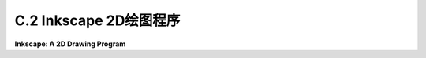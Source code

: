 .. _c.2:

C.2 Inkscape 2D绘图程序
====================================

**Inkscape: A 2D Drawing Program**

.. tab:: 中文

    Inkscape 是一个用于创建和编辑二维矢量图形图像的免费程序。我使用 Inkscape 创建了这本教科书的许多插图。作为一个矢量图形程序，Inkscape 不是存储像素的颜色，而是存储场景中对象的列表及其属性。它以 SVG（可缩放矢量图形）格式保存图像，SVG 格式在 [第 2.7 节](../c2/s7.md) 中有介绍。SVG 图像可以在许多标准图像查看器中打开，并且可以用于网络。Inkscape 在它创建的 SVG 文件中添加了一些额外数据，但这些数据将被其他程序忽略。

    Inkscape 可以从其网站 [inkscape.org](https://inkscape.org/) 下载。它适用于 Windows、Mac OS 和 Linux 系统。截至 2023 年 7 月，最新版本是 1.3。本节基于 Inkscape 1.1 编写，但对版本 1.3 仍然有效。

    ---

    Inkscape 窗口有一个大的中央绘图区域，周围有几条工具栏。许多对话框，例如用于设置描边和填充属性的对话框，将在窗口的右侧边缘打开。布局是可配置的。例如，可以隐藏工具栏，将对话框移出主窗口以成为独立窗口。我的讨论假设是标准布局。

    当打开一个新窗口时，绘图区域可能显示的是缩放后的视图。我更喜欢以全尺寸绘图工作，所以我通常做的第一件事是按“1”键以获得未缩放的视图。对于详细的工作，放大的视图也很有用。你可以通过输入“+”来放大，按“-”来缩小。在“视图”菜单中还有一个“缩放”子菜单。

    一个包含 Inkscape 绘图工具的工具栏沿着窗口的左侧运行。根据你使用的 Inkscape 版本，你可能不会看到这里显示的完全相同的工具集。你最可能使用的工具在这张插图中被标记：

    ![123](../../en/a3/inkscape-tools.png)

    你还可以通过将鼠标悬停在图标上来获得工具的描述。（大多数界面元素也是如此。）学习一些键盘快捷键是个好主意，比如 F1 或 S 用于选择工具。

    Inkscape 是一个用于创建和编辑二维矢量图形图像的免费程序。我使用 Inkscape 创建了这本教科书的许多插图。作为一个矢量图形程序，Inkscape 存储的是场景中对象的列表及其属性，而不是像素的颜色。它保存图像使用的是 SVG（可缩放矢量图形）格式，这种格式在 [第 2.7 节](../c2/s7.md) 中有所介绍。SVG 图像可以在许多标准图像查看器中打开，并且可以用于网络。Inkscape 在它创建的 SVG 文件中添加了一些额外数据，但这些数据将被其他程序忽略。

    Inkscape 可以从其网站 [inkscape.org](https://inkscape.org/) 下载。它适用于 Windows、Mac OS 和 Linux 系统。截至 2023 年 7 月，最新版本是 1.3。本节内容基于 Inkscape 1.1 编写，但对 1.3 版本仍然适用。

    ---

    Inkscape 窗口有一个大的中央绘图区域，周围有多条工具栏。许多对话框，比如设置描边和填充属性的对话框，会在窗口右侧边缘打开。布局是可配置的。例如，可以隐藏工具栏，也可以将对话框移出主窗口成为独立窗口。我的讨论假设是使用标准布局。

    当打开一个新窗口时，绘图区域可能显示的是缩放后的视图。我通常首先按“1”键以获得未缩放的视图，以便全尺寸绘图。对于详细工作，放大视图也很有用。你可以通过输入“+”来放大，输入“-”来缩小。在“视图”菜单中还有一个“缩放”子菜单。

    窗口左侧边缘的工具栏包含了 Inkscape 的绘图工具。你看到的工具集可能和这里显示的不完全相同，这取决于你使用的 Inkscape 版本。你最可能使用的工具在这张插图中被标记：

    ![123](../../en/a3/inkscape-tools.png)

    你还可以通过将鼠标悬停在图标上来获得工具的描述。（大多数界面元素也是如此。）学习一些键盘快捷键是个好主意，例如 F1 或 S 用于选择工具。

    绘图工具用于创建形状，包括矩形、椭圆、星形/多边形、螺旋、贝塞尔曲线和文本工具。选择这些工具后，你可以使用鼠标向图像中添加形状。这些工具大多数都很容易使用，但下面将更详细地讨论其中一些工具。

    选择工具是基础工具。它用于选择要编辑的形状以及移动所选形状。只有在你绘制了一些项目之后，它才有效。使用选择工具点击一个项目来选择它。通过使用选择工具拖动一个框围绕多个项目，可以选择多个项目。你也可以通过 shift 点击它们，或者通过 shift 拖动围绕一组项目来向选择中添加项目。

    当多个项目被选择时，你可以将它们作为一个组进行操作。例如，你可以使用选择工具将组拖到新位置，或者你可以整体调整组的大小。你可以使用“对象”菜单中的“组合”命令将所选项目永久组合成复合项目；你可以使用“解组”命令来拆分复合项目。“组合”命令允许你进行分层图形操作（[第 2.4 节](../c2/s4.md)）；也就是说，你可以将复合对象组合成更高级别的复合对象。

    当你选择一个项目或一组项目时，会出现围绕该项目的手柄。你可以拖动手柄来变换选择。按住控制键可以限制变换。例如，调整项目大小时，按住控制键将保持形状的纵横比。实际上有两组手柄，还有通过拖动“控制点”修改形状的可能性。以矩形为例：

    ![123](../../en/a3/inkscape-handles.png)

    对于矩形，小圆形控制点可以拖动以创建圆角。当你首次绘制形状时，控制点也会出现。要让它们消失，你可以切换到选择工具。

    Inkscape 中的形状可以描边和/或填充。你可以通过选择“对象”菜单中的“填充和描边”打开用于设置描边和填充属性的对话框。对话框适用于当前所选的对象或对象组。它有标签页用于设置描边颜色和填充颜色。还有一个“描边样式”标签页，你可以在那里设置描边宽度和其他属性。使用窗口底部附近的“颜色面板”可以快捷设置颜色：

    ![123](../../en/a3/inkscape-info-bar.png)

    如插图所示，颜色面板下方的状态栏包含有关当前所选形状和当前所选工具的信息。通过注意这个状态栏中的帮助文本，你可以学到很多如何使用 Inkscape 的方法！

    在绘图区域上方，你可以找到一个工具选项栏，其内容会根据所选工具而变化。例如，在选择了选择工具的选项中，你会发现一些用于旋转和翻转当前选择的图标，以及提升或降低选择（使其在其他形状之前或之后移动）的图标。将鼠标悬停在图标上以了解其作用。再次强调，注意选项工具栏可以帮助你学习如何使用 Inkscape！这里，例如，是使用星形/多边形工具时出现的星形/多边形工具选项栏的一部分，它适用于正在编辑的星形/多边形形状：

    ![123](../../en/a3/inkscape-options.png)

    如你所见，除非你了解它的选项以及如何更改它们，否则你无法有效使用这个工具。如果不使用选项，你甚至无法将形状从默认的星形更改为多边形。通过更改“圆角”和“随机化”选项，星形/多边形工具可以产生各种有趣的形状。

    ----

    Inkscape 中最万能的形状工具是贝塞尔工具，它允许你绘制直线段、多边形路径和贝塞尔曲线。对于直线段，点击线的起点，然后在终点双击。对于多边形路径，只需点击一系列点，然后对最后一个点双击。Inkscape 将路径的端点和顶点称为“节点”。对于更一般的曲线形状，我发现最简单的方法是先以多边形开始，然后编辑它将直线段变成曲线。

    一旦你有了一个多边形路径，切换到控制点编辑工具（F2 或 N 键）来修改形状。（你可能需要点击一个形状以开始编辑它。）使用该工具，你可以拖动线段的中间使其变成曲线。你也可以拖动路径的节点。当你点击曲线段末端的节点时，会出现手柄，你可以拖动手柄末端的控制点来调整形状。（这与在 Gimp 中编辑贝塞尔路径非常相似。）你应该注意到控制点编辑工具的工具选项栏中的这四个按钮图标：

    ![123](../../en/a3/inkscape-handle-types.png)

    在选中一个节点的同时点击这些按钮之一，以设置该节点的手柄如何工作。左边的按钮允许你自由地分别调整两个手柄。这是默认设置。使用该设置，你可以得到一个尖锐的点或角落。第二个按钮强制控制点和节点在一条线上，使得在该节点处的形状是平滑的。第三个按钮通过强制两个控制手柄长度相同，使形状更加平滑。

    ---

    希望我提供的信息足以让你开始使用 Inkscape。还有更多东西可以学习。我将只提到一些更多的特性。

    “对象”菜单中的“符号”命令会打开一个对话框，在窗口的右侧，有几组可以添加到图像中的“符号”。Inkscape 中的符号只是预定义的图像。例如，有一组“词气泡”和一组用于电路图的“逻辑符号”。对话框中的弹出菜单选择符号集。（注意，默认情况下，弹出菜单可能根本不选择任何符号。）你可以将符号集中的图像拖到窗口的绘图区域。一旦它成为绘图的一部分，你可以像其他形状一样调整它的大小和编辑它。记住，矢量图形的一个优势是可以在不损失任何质量的情况下调整形状的大小，所以你可以在任何尺寸下获得好看的符号！此外，通常你可以更改符号的描边和填充属性。

    实际上，你可以使用“文件”菜单中的“导入”命令将任意图像添加到场景中。你也可以简单地将图像拖到 Inkscape 窗口上以将其添加到场景中。一旦图像成为场景的一部分，它就可以像任何其他对象一样进行缩放和旋转。

    这里有一个你可以作为两个形状“差集”制作的形状示例。对于这个形状，一个正方形从一个圆中减去。我在形状后面添加了一个蓝色矩形，以便你可以看到实际上圆中有一个正方形的洞，而不仅仅是一个白色的正方形放在一个红色的圆上面：

    ![123](../../en/a3/inkscape-set-difference.png)

    “差集”是“路径”菜单中用于以各种方式组合两个形状的几个命令之一。其他操作包括“联合”、“交集”、“排除”和“分割”。（分割可以用来将一个形状切成两个独立的部分。）

    以下是如何制作圆形减去正方形形状的方法，包括一些关于新技术的注释：在圆内画一个正方形。为了获得完美的圆和正方形而不是椭圆形和矩形，创建形状时按住控制键。要使两个形状对齐，使正方形在圆中完全居中，选择两个形状并使用“对象”菜单中的“对齐和分布”命令；这将打开一个对话框，其中包含你可以点击的图标，以各种方式对齐和分布所选对象。最后，要从另一个形状中减去一个形状，选择两个形状并使用“路径”菜单中的“差集”命令。请注意，上面的形状从下面的减去，这意味着你应该在画圆之后画正方形。你可以设置组合形状的描边和填充属性。填充形状应该填充正方形和圆形之间的区域，如图所示。如果你在这一点上画一个蓝色矩形，它将位于圆/正方形形状的顶部。要将其移至形状下方，选择矩形并使用“对象”菜单中的“降低”命令。

    最后一个建议：你可能想要探索“过滤器”和“扩展”菜单中的许多命令。有趣的是，你可以对形状应用模糊滤镜，仍然可以编辑形状的属性。（滤镜存储为 SVG 文件中的属性，并在渲染形状时应用。）


.. tab:: 英文

    This section is a very brief introduction to Inkscape, a free program for creating and editing 2D vector graphics images. I used Inkscape to create many of the illustrations for this textbook. As a vector graphics program, instead of storing colors of pixels, Inkskape stores a list of the objects in a scene, together with their attributes. It saves images in the SVG (Scalable Vector Graphics) format, which is covered in [Section 2.7](../c2/s7.md). SVG images can be opened in many standard image viewers and can be used on the Web. Inkscape adds some extra data to the SVG files that it creates, but that data will be ignored by other programs.

    Inkscape can be downloaded from its web site at [inkscape.org](https://inkscape.org/). It is available for Windows, Mac OS, and Linux. The latest version as of July, 2023 is 1.3. This section was written based on Inkscape 1.1, but it is still valid for version 1.3.

    ----

    The Inkscape window has a large central drawing area, with several toolbars around the edges. Many dialog boxes, such as the one for setting stroke and fill properties, will open along the right edge of the window. The layout is configurable. For example, toolbars can be hidden, and dialog boxes can be moved out of the main window to become independent windows. My discussion assumes the standard layout.

    When a new window is opened, the drawing area probably shows a scaled-down view. I prefer to work with a full size drawing, so the first thing I usually do is hit the "1" key to get an unscaled view. For detailed work, magnified views are also useful. You can zoom in by typing "+" and zoom out by typing "-". There is also a "Zoom" submenu in the "View" menu.

    A toolbar that contains the Inkscape drawing tools runs along the left edge of the window. You might not see exactly the same set of tools that is shown here, depending the Inkscape version that you are using. The tools that you are most likely to use are labeled in this illustration:

    ![123](../../en/a3/inkscape-tools.png)

    You can also get a description of a tool by hovering your mouse over its icon. (The same is true for most interface elements.) It's a good idea to learn some of the keyboard equivalents, such as F1 or S for the select tool.

    The drawing tools, which create shapes, are the Rectangle, Ellipse, Star/Polygon, Spiral, Bezier, and Text tools. After selecting those tools, you can use the mouse to add a shape to the image. For the most part, the tools are easy to use, but some of them are discussed in more detail below.

    The Select tool is fundamental. It is used to select shapes for editing and to move selected shapes. It is only useful after you've drawn some items. Click on an item with the Select tool to select it. Select multiple items by dragging a box around them with the Select tool. You can also add items to the selection by shift-clicking them, or by shift-dragging around a group of items.

    When multiple items are selected, you can manipulate them as a group. For example, you can use the Select tool to drag the group to a new position, or you can resize the group as a whole. You can use the "Group" command in the "Object" menu to permanently group the selected items into a compound item; you can break up a compound item using the "Ungroup" command. The "Group" command allows you to do hierarchical graphics ([Section 2.4](../c2/s4.md)); that is, you can group compound objects into higher level compound objects.

    When you select an item, or group of items, handles appear around the item. You can drag the handles to transform the selection. Hold down the control key to constrain the transformation. For example, when resizing an item, holding down the control key will preserve the aspect ratio of the shape. There are actually two sets of handles, as well as the possibility of modifying the shape by dragging "control points." Using a rectangle as an example:

    ![123](../../en/a3/inkscape-handles.png)

    For a rectangle, the small round control points can be dragged to make rounded corners. The control points also appear when you first draw the shape. To make them go away, you can switch to the Select Tool.

    A shape in Inkscape can be stroked and/or filled. There is a dialog box for setting stroke and fill properties, which you can open by selecting "Fill and Stroke" from the "Object" menu. The dialog box applies to the currently selected object or objects. It has tabs for setting the stroke color and the fill color. There is also a "Stroke Style" tab, where you can set the stroke width and other attributes. There is a shortcut for setting colors, using the "Color Palette" near the bottom of the window:

    ![123](../../en/a3/inkscape-info-bar.png)

    The status bar under the color palette, as shown in the illustration, contains information about the currently selected shape and the currently selected tool. You can learn a lot about how to use Inkscape by paying attention to the help text in this status bar!

    Above the drawing area, you can find a tool options bar, whose content changes depending on which tool is selected. In the options for the Select Tool, for example, you'll find some icons for rotating and flipping the current selection, and for raising or lowering the selection (to move it in front of or behind other shapes). Hover your mouse over an icon to find out what it does. Again, paying attention to the options toolbar can help you learn how to use Inkscape! Here, for example, is part of the Star/Polygon tool options bar, which appears when the Star/Polygon tool is being used and applies to the star/polygon shape that is being edited:

    ![123](../../en/a3/inkscape-options.png)

    As you can probably see, it's not possible to use this tool effectively unless you are aware of its options and how to change them. Without using the options, you can't even change a shape from the default star-shape into a polygon. The Star/Polygon tool can produce a wide variety of interesting shapes by changing the "Rounded" and "Randomized" options.

    ----

    The most versatile shape tool is the Bezier tool, which lets you draw straight lines, polygonal paths, and Bezier curves. For a straight line segment, click at the first endpoint of the line, then double-click at the second endpoint. For a polygonal path, just click on a series of points and double-click the final point. Inkscape refers to the endpoints and vertices of the path as "nodes." For a more general curved shape, I have found it easiest to start with a polygonal shape, which can then be edited to turn the straight sides into curves.

    Once you have the polygonal path, switch to the Control Point Editing Tool (F2 or N key) to modify the shape. (You might need to click a shape to begin editing it.) With that tool, you can drag the middle of a line segment to make it into a curve. You can also drag the path's nodes. When you click the node at an end of a curved segment, handles will appear, and you can drag the control points at the ends of the handles to adjust the shape. (This is all very much like editing Bezier paths in Gimp.) You should note these four button icons in the tool options bar for the Control Point Editing Tool:

    ![123](../../en/a3/inkscape-handle-types.png)

    Click one of these buttons while a node is selected to set how the handles for that node work. The left button allows you to freely adjust the two handles separately. This is the default setting. With that setting, you can get a sharp point or corner. The second button forces the control points and the node to lie on a line, giving a shape that is smooth at that node. The third button makes an even smoother shape by forcing the two control handles to have the same length.

    ----

    Hopefully, I have given you enough information to get you started with Inkscape. There is a lot more to learn. I will mention just a few more features.

    The "Symbols" command in the "Object" menu will open a dialog box, on the right side of the window, with several sets of "symbols" that can be added to an image. A symbol in Inkscape is just a predefined image. For example, there is a set of "Word Balloons" and a set of "Logic symbols" for use in circuit diagrams. A popup menu in the dialog box selects the symbol set. (Note that the default selection in that popup menu will probably no symbols at all.) You can drag an image from a symbol set into the drawing area of the window. Once it's part of the drawing, you can resize and edit it just like other shapes. Remember that one of the advantages of vector graphics is that shapes can be resized without any loss of quality, so you get nice looking symbols at any size! Also, in general, you can change the stroke and fill properties of a symbol.

    In fact, you can add arbitrary images to the scene, using the "Import" command in the "File" menu. You can also simply drag an image onto the Inkscape window to add it to the scene. Once an image is part of the scene, it can be scaled and rotated just like any other object.

    Here's an example of a shape that you can make as a "difference" of two shapes. For this shape, a square was subtracted from a circle. I added a blue rectangle behind the shape so that you can see that there's actually a square hole in the circle, not simply a white square on top of a red circle:

    ![123](../../en/a3/inkscape-set-difference.png)

    "Difference" is one of several commands in the "Path" menu for combining two shapes in various ways. Other operations include "Union", "Intersection", "Exclusion", and "Division". (Division can be used to cut a shape into two independent pieces.)

    Here is how to make the circle-minus-square shape, including a few notes about new techniques: Draw a square inside a circle. To get perfect circles and squares instead of ovals and rectangles, hold down the control key while creating the shape. To align the two shapes so that the square is perfectly centered in the circle, select both shapes and use the "Align and Distribute" command in the "Object" menu; this will bring up a dialog box containing icons that you can click to align and distribute the selected objects in various ways. Finally, to subtract one shape from the other, select both shapes and use the "Difference" command in the "Path" menu. Note that the upper shape is subtracted from the lower, which means that you should draw the square after you draw the circle. You can set the stroke and fill properties of the combined shape. Filling the shape should fill the region between the square and the circle, as shown in the picture. If you draw a blue rectangle at this point, it will be on top of the circle/square shape. To move it under the shape, select the rectangle and use the "Lower" command from the "Object" menu.

    One last suggestion: You might want to investigate some of the many commands in the "Filters" and "Extensions" menu. It's interesting that you can apply a blur filter to a shape, and still edit the properties of the shape. (The filter is stored as an attribute in the SVG file and is applied whenever the shape is rendered.)
